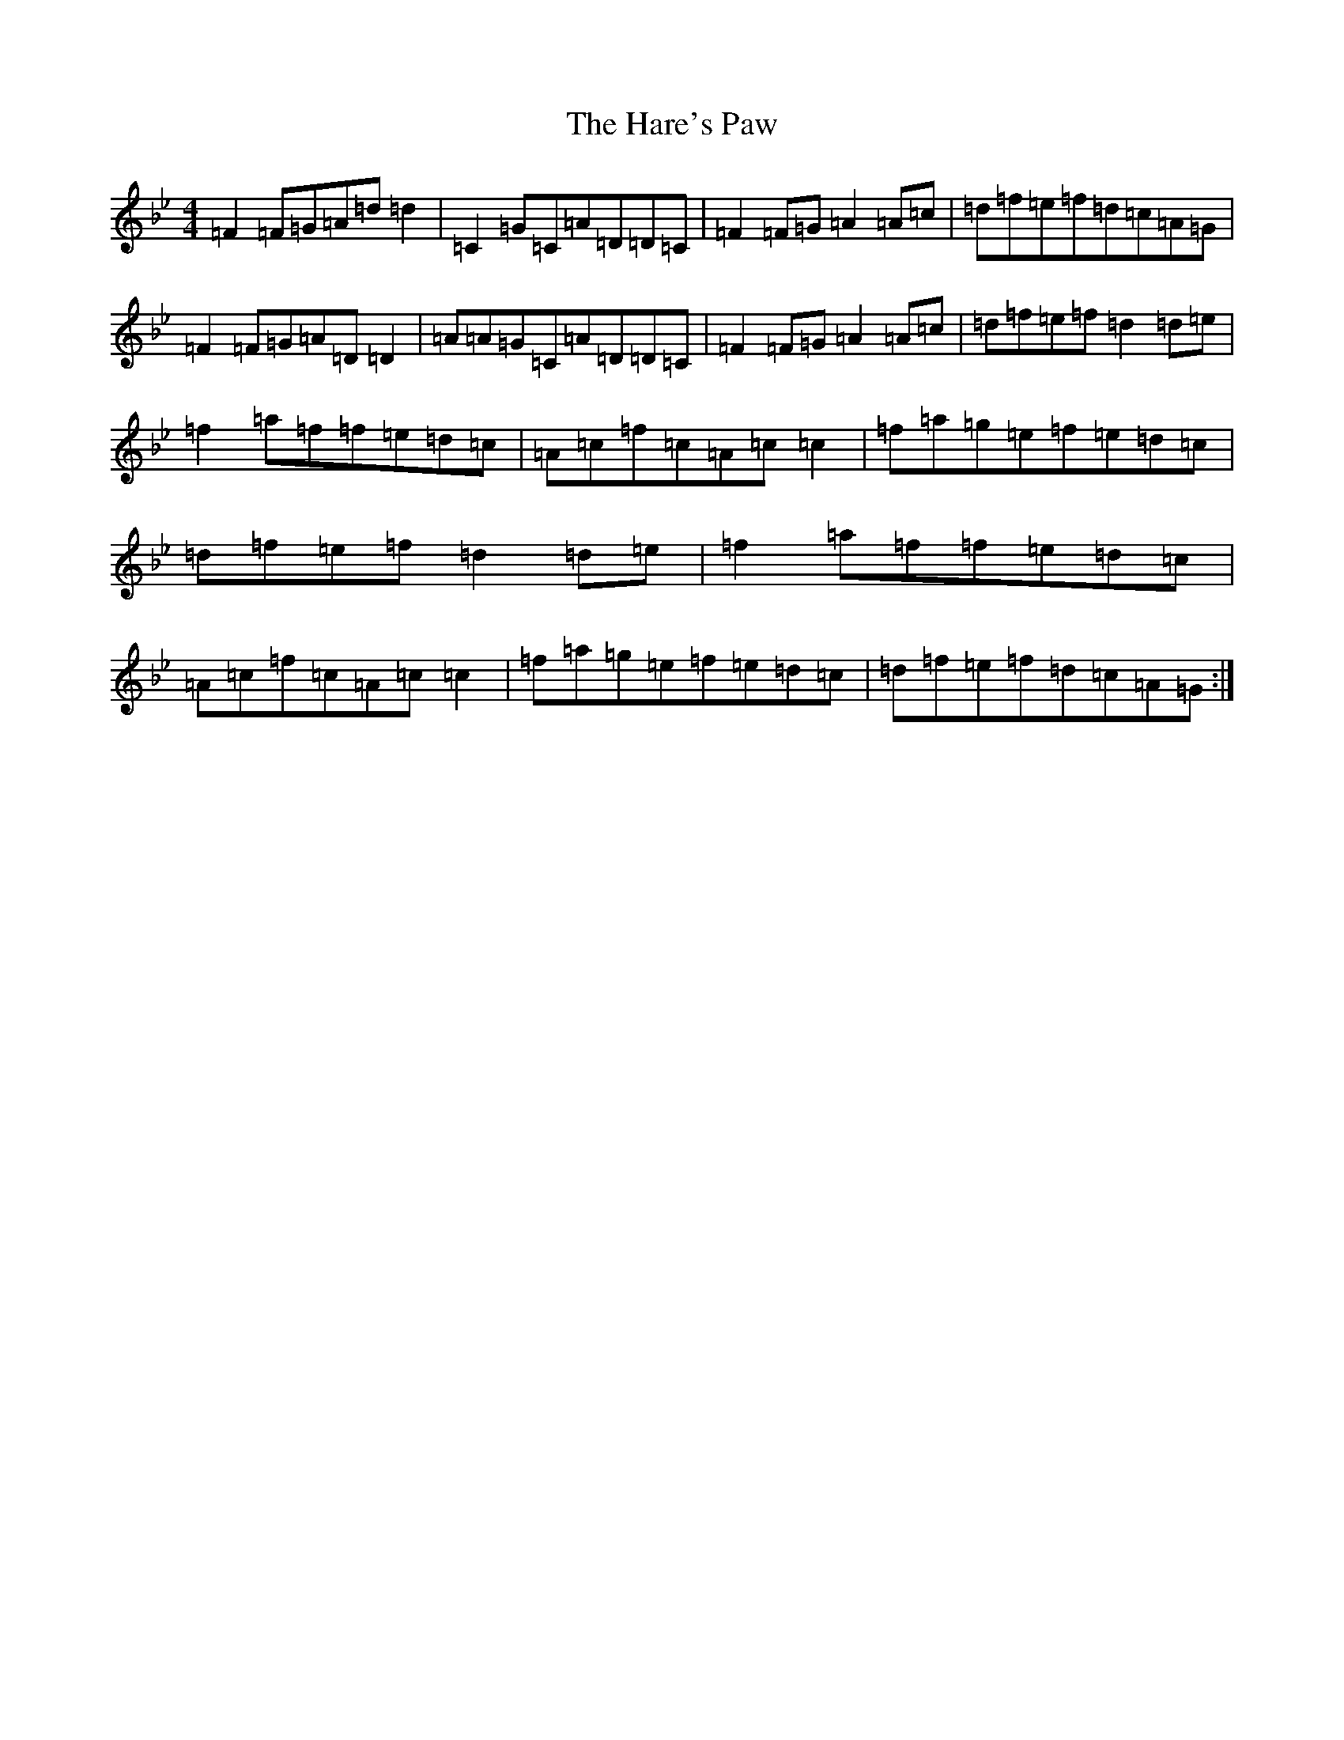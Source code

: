 X: 8733
T: Hare's Paw, The
S: https://thesession.org/tunes/1462#setting24281
Z: E Dorian
R: reel
M:4/4
L:1/8
K: C Dorian
=F2=F=G=A=d=d2|=C2=G=C=A=D=D=C|=F2=F=G=A2=A=c|=d=f=e=f=d=c=A=G|=F2=F=G=A=D=D2|=A=A=G=C=A=D=D=C|=F2=F=G=A2=A=c|=d=f=e=f=d2=d=e|=f2=a=f=f=e=d=c|=A=c=f=c=A=c=c2|=f=a=g=e=f=e=d=c|=d=f=e=f=d2=d=e|=f2=a=f=f=e=d=c|=A=c=f=c=A=c=c2|=f=a=g=e=f=e=d=c|=d=f=e=f=d=c=A=G:|